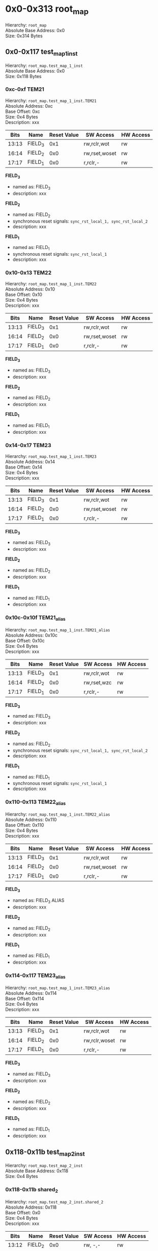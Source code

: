 * 0x0-0x313 root_map
Hierarchy: ~root_map~ \\
Absolute Base Address: 0x0 \\
Size: 0x314 Bytes \\

** 0x0-0x117 test_map_1_inst
Hierarchy: ~root_map.test_map_1_inst~ \\
Absolute Base Address: 0x0 \\
Size: 0x118 Bytes \\

*** 0xc-0xf TEM21
Hierarchy: ~root_map.test_map_1_inst.TEM21~ \\
Absolute Address: 0xc \\
Base Offset: 0xc \\
Size: 0x4 Bytes \\
Description: xxx \\

#+ATTR_LATEX: :environment longtable :align |c|p{0.3\textwidth}|p{0.2\textwidth}|c|l|l|
|-------+----------+-----------------+---------------+-----------|
| Bits  | Name     | Reset Value     | SW Access     | HW Access |
|-------+----------+-----------------+---------------+-----------|
| 13:13 |  FIELD_3 |             0x1 | rw,rclr,wot   | rw        |
| 16:14 |  FIELD_2 |             0x0 | rw,rset,woset | rw        |
| 17:17 |  FIELD_1 |             0x0 |  r,rclr,-     | rw        |
|-------+----------+-----------------+---------------+-----------|

*FIELD_3*
    + named as: FIELD_3
    + description: xxx

*FIELD_2*
    + named as: FIELD_2
    + synchronous reset signals: ~sync_rst_local_1, sync_rst_local_2~
    + description: xxx

*FIELD_1*
    + named as: FIELD_1
    + synchronous reset signals: ~sync_rst_local_1~
    + description: xxx

*** 0x10-0x13 TEM22
Hierarchy: ~root_map.test_map_1_inst.TEM22~ \\
Absolute Address: 0x10 \\
Base Offset: 0x10 \\
Size: 0x4 Bytes \\
Description: xxx \\

#+ATTR_LATEX: :environment longtable :align |c|p{0.3\textwidth}|p{0.2\textwidth}|c|l|l|
|-------+----------+-----------------+---------------+-----------|
| Bits  | Name     | Reset Value     | SW Access     | HW Access |
|-------+----------+-----------------+---------------+-----------|
| 13:13 |  FIELD_3 |             0x1 | rw,rclr,wot   | rw        |
| 16:14 |  FIELD_2 |             0x0 | rw,rset,woset | rw        |
| 17:17 |  FIELD_1 |             0x0 |  r,rclr,-     | rw        |
|-------+----------+-----------------+---------------+-----------|

*FIELD_3*
    + named as: FIELD_3
    + description: xxx

*FIELD_2*
    + named as: FIELD_2
    + description: xxx

*FIELD_1*
    + named as: FIELD_1
    + description: xxx

*** 0x14-0x17 TEM23
Hierarchy: ~root_map.test_map_1_inst.TEM23~ \\
Absolute Address: 0x14 \\
Base Offset: 0x14 \\
Size: 0x4 Bytes \\
Description: xxx \\

#+ATTR_LATEX: :environment longtable :align |c|p{0.3\textwidth}|p{0.2\textwidth}|c|l|l|
|-------+----------+-----------------+---------------+-----------|
| Bits  | Name     | Reset Value     | SW Access     | HW Access |
|-------+----------+-----------------+---------------+-----------|
| 13:13 |  FIELD_3 |             0x1 | rw,rclr,wot   | rw        |
| 16:14 |  FIELD_2 |             0x0 | rw,rset,woset | rw        |
| 17:17 |  FIELD_1 |             0x0 |  r,rclr,-     | rw        |
|-------+----------+-----------------+---------------+-----------|

*FIELD_3*
    + named as: FIELD_3
    + description: xxx

*FIELD_2*
    + named as: FIELD_2
    + description: xxx

*FIELD_1*
    + named as: FIELD_1
    + description: xxx

*** 0x10c-0x10f TEM21_alias
Hierarchy: ~root_map.test_map_1_inst.TEM21_alias~ \\
Absolute Address: 0x10c \\
Base Offset: 0x10c \\
Size: 0x4 Bytes \\
Description: xxx \\

#+ATTR_LATEX: :environment longtable :align |c|p{0.3\textwidth}|p{0.2\textwidth}|c|l|l|
|-------+----------+-----------------+---------------+-----------|
| Bits  | Name     | Reset Value     | SW Access     | HW Access |
|-------+----------+-----------------+---------------+-----------|
| 13:13 |  FIELD_3 |             0x1 | rw,rclr,wot   | rw        |
| 16:14 |  FIELD_2 |             0x0 | rw,rset,wzc   | rw        |
| 17:17 |  FIELD_1 |             0x0 |  r,rclr,-     | rw        |
|-------+----------+-----------------+---------------+-----------|

*FIELD_3*
    + named as: FIELD_3
    + description: xxx

*FIELD_2*
    + named as: FIELD_2
    + synchronous reset signals: ~sync_rst_local_1, sync_rst_local_2~
    + description: xxx

*FIELD_1*
    + named as: FIELD_1
    + synchronous reset signals: ~sync_rst_local_1~
    + description: xxx

*** 0x110-0x113 TEM22_alias
Hierarchy: ~root_map.test_map_1_inst.TEM22_alias~ \\
Absolute Address: 0x110 \\
Base Offset: 0x110 \\
Size: 0x4 Bytes \\
Description: xxx \\

#+ATTR_LATEX: :environment longtable :align |c|p{0.3\textwidth}|p{0.2\textwidth}|c|l|l|
|-------+----------+-----------------+---------------+-----------|
| Bits  | Name     | Reset Value     | SW Access     | HW Access |
|-------+----------+-----------------+---------------+-----------|
| 13:13 |  FIELD_3 |             0x1 | rw,rclr,wot   | rw        |
| 16:14 |  FIELD_2 |             0x0 | rw,rset,woset | rw        |
| 17:17 |  FIELD_1 |             0x0 |  r,rclr,-     | rw        |
|-------+----------+-----------------+---------------+-----------|

*FIELD_3*
    + named as: FIELD_3 ALIAS
    + description: xxx

*FIELD_2*
    + named as: FIELD_2
    + description: xxx

*FIELD_1*
    + named as: FIELD_1
    + description: xxx

*** 0x114-0x117 TEM23_alias
Hierarchy: ~root_map.test_map_1_inst.TEM23_alias~ \\
Absolute Address: 0x114 \\
Base Offset: 0x114 \\
Size: 0x4 Bytes \\
Description: xxx \\

#+ATTR_LATEX: :environment longtable :align |c|p{0.3\textwidth}|p{0.2\textwidth}|c|l|l|
|-------+----------+-----------------+---------------+-----------|
| Bits  | Name     | Reset Value     | SW Access     | HW Access |
|-------+----------+-----------------+---------------+-----------|
| 13:13 |  FIELD_3 |             0x1 | rw,rclr,wot   | rw        |
| 16:14 |  FIELD_2 |             0x0 | rw,rclr,woset | rw        |
| 17:17 |  FIELD_1 |             0x0 |  r,rclr,-     | rw        |
|-------+----------+-----------------+---------------+-----------|

*FIELD_3*
    + named as: FIELD_3
    + description: xxx

*FIELD_2*
    + named as: FIELD_2
    + description: xxx

*FIELD_1*
    + named as: FIELD_1
    + description: xxx

** 0x118-0x11b test_map_2_inst
Hierarchy: ~root_map.test_map_2_inst~ \\
Absolute Base Address: 0x118 \\
Size: 0x4 Bytes \\

*** 0x118-0x11b shared_2
Hierarchy: ~root_map.test_map_2_inst.shared_2~ \\
Absolute Address: 0x118 \\
Base Offset: 0x0 \\
Size: 0x4 Bytes \\
Description: xxx \\

#+ATTR_LATEX: :environment longtable :align |c|p{0.3\textwidth}|p{0.2\textwidth}|c|l|l|
|-------+----------+-----------------+---------------+-----------|
| Bits  | Name     | Reset Value     | SW Access     | HW Access |
|-------+----------+-----------------+---------------+-----------|
| 13:12 |  FIELD_2 |             0x0 | rw,   -,-     | rw        |
| 16:14 |  FIELD_1 |             0x0 | rw,rset,wzt   | rw        |
|-------+----------+-----------------+---------------+-----------|

*FIELD_2*
    + named as: FIELD_1
    + description: xxx

*FIELD_1*
    + named as: FIELD_1
    + description: xxx

** 0x11c-0x11f test_map_3_inst
Hierarchy: ~root_map.test_map_3_inst~ \\
Absolute Base Address: 0x11c \\
Size: 0x4 Bytes \\

*** 0x11c-0x11f shared_3
Hierarchy: ~root_map.test_map_3_inst.shared_3~ \\
Absolute Address: 0x11c \\
Base Offset: 0x0 \\
Size: 0x4 Bytes \\
Description: xxx \\

#+ATTR_LATEX: :environment longtable :align |c|p{0.3\textwidth}|p{0.2\textwidth}|c|l|l|
|-------+----------+-----------------+---------------+-----------|
| Bits  | Name     | Reset Value     | SW Access     | HW Access |
|-------+----------+-----------------+---------------+-----------|
| 13:12 |  FIELD_2 |             0x0 | rw,   -,-     | rw        |
| 16:14 |  FIELD_1 |             0x0 |  r,rclr,-     | rw        |
|-------+----------+-----------------+---------------+-----------|

*FIELD_2*
    + named as: FIELD_1
    + description: xxx

*FIELD_1*
    + named as: FIELD_1
    + description: xxx

** 0x200-0x30f ipxact_block_example_inst
Hierarchy: ~root_map.ipxact_block_example_inst~ \\
Absolute Base Address: 0x200 \\
Size: 0x110 Bytes \\

*** 0x200-0x203 reg1
Hierarchy: ~root_map.ipxact_block_example_inst.reg1~ \\
Absolute Address: 0x200 \\
Base Offset: 0x0 \\
Size: 0x4 Bytes \\

#+ATTR_LATEX: :environment longtable :align |c|p{0.3\textwidth}|p{0.2\textwidth}|c|l|l|
|-------+----------+-----------------+---------------+-----------|
| Bits  | Name     | Reset Value     | SW Access     | HW Access |
|-------+----------+-----------------+---------------+-----------|
|  0:0  |       f1 |             0x0 | rw,   -,-     | rw        |
| 15:8  |       f2 |            0x7b | rw,   -,-     | rw        |
|-------+----------+-----------------+---------------+-----------|

*f1*

*f2*

*** 0x300-0x303 reg_array[0]
Hierarchy: ~root_map.ipxact_block_example_inst.reg_array[0]~ \\
Absolute Address: 0x300 \\
Base Offset: 0x100 \\
Size: 0x4 Bytes \\

#+ATTR_LATEX: :environment longtable :align |c|p{0.3\textwidth}|p{0.2\textwidth}|c|l|l|
|-------+----------+-----------------+---------------+-----------|
| Bits  | Name     | Reset Value     | SW Access     | HW Access |
|-------+----------+-----------------+---------------+-----------|
|  0:0  |        x |             0x0 | rw,   -,-     | rw        |
|-------+----------+-----------------+---------------+-----------|

*x*

*** 0x304-0x307 reg_array[1]
Hierarchy: ~root_map.ipxact_block_example_inst.reg_array[1]~ \\
Absolute Address: 0x304 \\
Base Offset: 0x104 \\
Size: 0x4 Bytes \\

#+ATTR_LATEX: :environment longtable :align |c|p{0.3\textwidth}|p{0.2\textwidth}|c|l|l|
|-------+----------+-----------------+---------------+-----------|
| Bits  | Name     | Reset Value     | SW Access     | HW Access |
|-------+----------+-----------------+---------------+-----------|
|  0:0  |        x |             0x0 | rw,   -,-     | rw        |
|-------+----------+-----------------+---------------+-----------|

*x*

*** 0x308-0x30b reg_array[2]
Hierarchy: ~root_map.ipxact_block_example_inst.reg_array[2]~ \\
Absolute Address: 0x308 \\
Base Offset: 0x108 \\
Size: 0x4 Bytes \\

#+ATTR_LATEX: :environment longtable :align |c|p{0.3\textwidth}|p{0.2\textwidth}|c|l|l|
|-------+----------+-----------------+---------------+-----------|
| Bits  | Name     | Reset Value     | SW Access     | HW Access |
|-------+----------+-----------------+---------------+-----------|
|  0:0  |        x |             0x0 | rw,   -,-     | rw        |
|-------+----------+-----------------+---------------+-----------|

*x*

*** 0x30c-0x30f reg_array[3]
Hierarchy: ~root_map.ipxact_block_example_inst.reg_array[3]~ \\
Absolute Address: 0x30c \\
Base Offset: 0x10c \\
Size: 0x4 Bytes \\

#+ATTR_LATEX: :environment longtable :align |c|p{0.3\textwidth}|p{0.2\textwidth}|c|l|l|
|-------+----------+-----------------+---------------+-----------|
| Bits  | Name     | Reset Value     | SW Access     | HW Access |
|-------+----------+-----------------+---------------+-----------|
|  0:0  |        x |             0x0 | rw,   -,-     | rw        |
|-------+----------+-----------------+---------------+-----------|

*x*

** 0x310-0x313 reg_t
Hierarchy: ~root_map.reg_t~ \\
Absolute Address: 0x310 \\
Base Offset: 0x310 \\
Size: 0x4 Bytes \\

#+ATTR_LATEX: :environment longtable :align |c|p{0.3\textwidth}|p{0.2\textwidth}|c|l|l|
|-------+----------+-----------------+---------------+-----------|
| Bits  | Name     | Reset Value     | SW Access     | HW Access |
|-------+----------+-----------------+---------------+-----------|
| 31:0  |        f |             0x0 | rw,   -,-     | rw        |
|-------+----------+-----------------+---------------+-----------|

*f*

